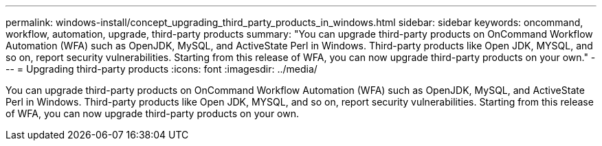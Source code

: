 ---
permalink: windows-install/concept_upgrading_third_party_products_in_windows.html
sidebar: sidebar
keywords: oncommand, workflow, automation, upgrade, third-party products
summary: "You can upgrade third-party products on OnCommand Workflow Automation (WFA) such as OpenJDK, MySQL, and ActiveState Perl in Windows. Third-party products like Open JDK, MYSQL, and so on, report security vulnerabilities. Starting from this release of WFA, you can now upgrade third-party products on your own."
---
= Upgrading third-party products
:icons: font
:imagesdir: ../media/

[.lead]
You can upgrade third-party products on OnCommand Workflow Automation (WFA) such as OpenJDK, MySQL, and ActiveState Perl in Windows. Third-party products like Open JDK, MYSQL, and so on, report security vulnerabilities. Starting from this release of WFA, you can now upgrade third-party products on your own.
